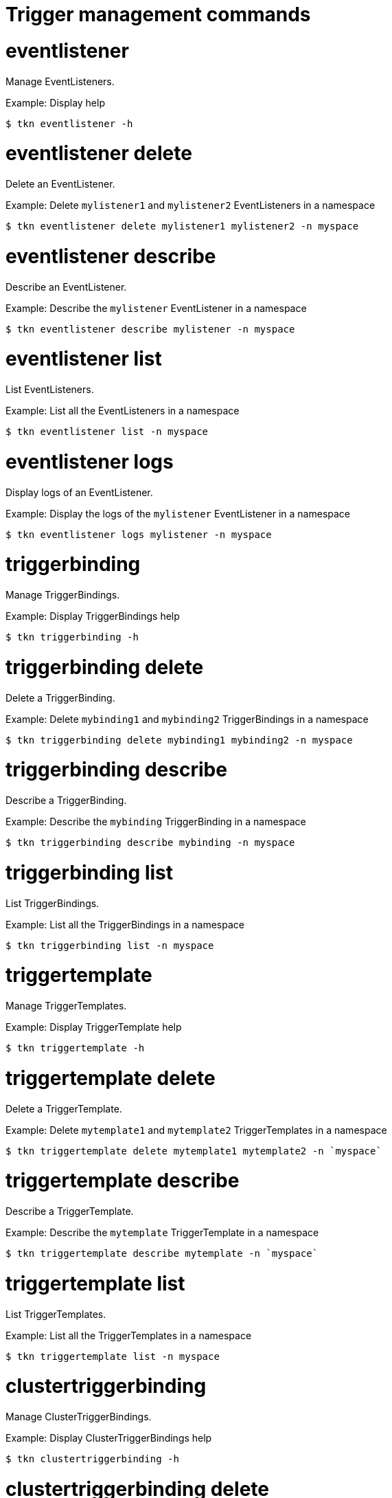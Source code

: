 // Module included in the following assemblies:
//
// *  cli_reference/tkn_cli/op-tkn-reference.adoc

[id="op-tkn-trigger-management_{context}"]
= Trigger management commands

= eventlistener
Manage EventListeners.

.Example: Display help
[source,terminal]
----
$ tkn eventlistener -h
----

= eventlistener delete
Delete an EventListener.

.Example: Delete `mylistener1` and `mylistener2` EventListeners in a namespace
[source,terminal]
----
$ tkn eventlistener delete mylistener1 mylistener2 -n myspace
----
= eventlistener describe
Describe an EventListener.

.Example: Describe the `mylistener` EventListener in a namespace
[source,terminal]
----
$ tkn eventlistener describe mylistener -n myspace
----

= eventlistener list
List EventListeners.

.Example: List all the EventListeners in a namespace
[source,terminal]
----
$ tkn eventlistener list -n myspace
----

= eventlistener logs
Display logs of an EventListener.

.Example: Display the logs of the `mylistener` EventListener in a namespace
[source,terminal]
----
$ tkn eventlistener logs mylistener -n myspace
----

= triggerbinding
Manage TriggerBindings.

.Example: Display TriggerBindings help
[source,terminal]
----
$ tkn triggerbinding -h
----

= triggerbinding delete
Delete a TriggerBinding.

.Example: Delete `mybinding1` and `mybinding2` TriggerBindings in a namespace
[source,terminal]
----
$ tkn triggerbinding delete mybinding1 mybinding2 -n myspace
----
= triggerbinding describe
Describe a TriggerBinding.

.Example: Describe the `mybinding` TriggerBinding in a namespace
[source,terminal]
----
$ tkn triggerbinding describe mybinding -n myspace
----

= triggerbinding list
List TriggerBindings.

.Example: List all the TriggerBindings in a namespace
[source,terminal]
----
$ tkn triggerbinding list -n myspace
----

= triggertemplate
Manage TriggerTemplates.

.Example: Display TriggerTemplate help
[source,terminal]
----
$ tkn triggertemplate -h
----
= triggertemplate delete
Delete a TriggerTemplate.

.Example: Delete `mytemplate1` and `mytemplate2` TriggerTemplates in a namespace
[source,terminal]
----
$ tkn triggertemplate delete mytemplate1 mytemplate2 -n `myspace`
----
= triggertemplate describe
Describe a TriggerTemplate.

.Example: Describe the `mytemplate` TriggerTemplate in a namespace
[source,terminal]
----
$ tkn triggertemplate describe mytemplate -n `myspace`
----

= triggertemplate list
List TriggerTemplates.

.Example: List all the TriggerTemplates in a namespace
[source,terminal]
----
$ tkn triggertemplate list -n myspace
----
= clustertriggerbinding
Manage ClusterTriggerBindings.

.Example: Display ClusterTriggerBindings help
[source,terminal]
----
$ tkn clustertriggerbinding -h
----

= clustertriggerbinding delete
Delete a ClusterTriggerBinding.

.Example: Delete `myclusterbinding1` and `myclusterbinding2` ClusterTriggerBindings
[source,terminal]
----
$ tkn clustertriggerbinding delete myclusterbinding1 myclusterbinding2
----
= clustertriggerbinding describe
Describe a ClusterTriggerBinding.

.Example: Describe the `myclusterbinding` ClusterTriggerBinding
[source,terminal]
----
$ tkn clustertriggerbinding describe myclusterbinding
----

= clustertriggerbinding list
List ClusterTriggerBindings.

.Example: List all ClusterTriggerBindings
[source,terminal]
----
$ tkn clustertriggerbinding list
----
